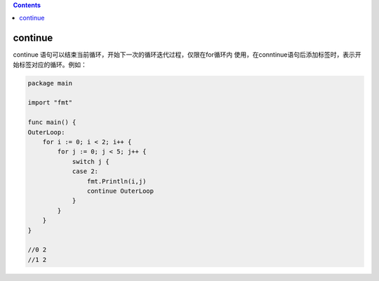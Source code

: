 .. contents::
   :depth: 3
..

continue
========

continue 语句可以结束当前循环，开始下一次的循环迭代过程，仅限在for循环内
使用，在conntinue语句后添加标签时，表示开始标签对应的循环。例如：

.. code:: go

   package main

   import "fmt"

   func main() {
   OuterLoop:
       for i := 0; i < 2; i++ {
           for j := 0; j < 5; j++ {
               switch j {
               case 2:
                   fmt.Println(i,j)
                   continue OuterLoop
               }
           }
       }
   }

   //0 2
   //1 2
